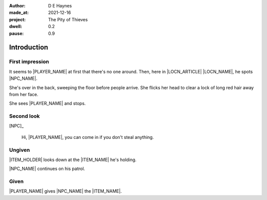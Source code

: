 :author:    D E Haynes
:made_at:   2021-12-16
:project:   The Pity of Thieves
:dwell: 0.2
:pause: 0.9

.. entity:: PLAYER
   :types:  pot.world.Character
   :states: pot.types.Engagement.player

.. entity:: NPC
   :types:  pot.world.Character
   :states: pot.types.Proximity.present

.. entity:: LOCAL
   :types:  pot.world.Location

.. entity:: ITEM
   :types:  pot.world.Item

.. entity:: DRAMA
   :types:  balladeer.Drama
   :states: pot.types.Operation.prompt

.. entity:: SETTINGS
   :types:  balladeer.Settings

Introduction
============

First impression
----------------

.. condition:: NPC.state 0

It seems to |PLAYER_NAME| at first that there's no one around.
Then, here in |LOCN_ARTICLE| |LOCN_NAME|, he spots |NPC_NAME|.

She's over in the back, sweeping the floor before people arrive.
She flicks her head to clear a lock of long red hair away from her face.

She sees |PLAYER_NAME| and stops.

.. property:: NPC.state 1
.. property:: NPC.state pot.types.Engagement.static
.. property:: DRAMA.prompt Press Return to talk with |NPC_NAME|

Second look
-----------

.. condition:: NPC.state 1

[NPC]_

    Hi, |PLAYER_NAME|, you can come in if you don't steal anything.

.. property:: NPC.state 2
.. property:: DRAMA.prompt Type a command to continue.

Ungiven
-------

.. condition:: ITEM.holder.name |PLAYER_NAME|

|ITEM_HOLDER| looks down at the |ITEM_NAME| he's holding.

|NPC_NAME| continues on his patrol.

Given
-----

.. condition:: ITEM.holder.name |NPC_NAME|

|PLAYER_NAME| gives |NPC_NAME| the |ITEM_NAME|.

.. property:: ITEM.holder PLAYER


.. property:: ITEM.holder PLAYER
.. property:: NPC.state pot.types.Engagement.acting

.. |PLAYER_NAME| property:: PLAYER.name
.. |NPC_NAME| property:: NPC.name
.. |ITEM_NAME| property:: ITEM.names[0].noun
.. |ITEM_AKA| property:: ITEM.names[1].noun
.. |ITEM_HOLDER| property:: ITEM.holder.names[0].noun
.. |LOCN_NAME| property:: LOCAL.names[0].noun
.. |LOCN_ARTICLE| property:: LOCAL.names[0].article.definite
